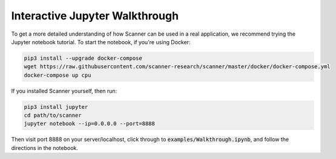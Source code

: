 .. _walkthrough:

Interactive Jupyter Walkthrough
===============================

To get a more detailed understanding of how Scanner can be used in a real
application, we recommend trying the Jupyter notebook tutorial. To start the
notebook, if you're using Docker:

.. code-block:: bash

   pip3 install --upgrade docker-compose
   wget https://raw.githubusercontent.com/scanner-research/scanner/master/docker/docker-compose.yml
   docker-compose up cpu

If you installed Scanner yourself, then run:

.. code-block:: bash

   pip3 install jupyter
   cd path/to/scanner
   jupyter notebook --ip=0.0.0.0 --port=8888

Then visit port 8888 on your server/localhost, click through to
:code:`examples/Walkthrough.ipynb`, and follow the directions in the notebook.
